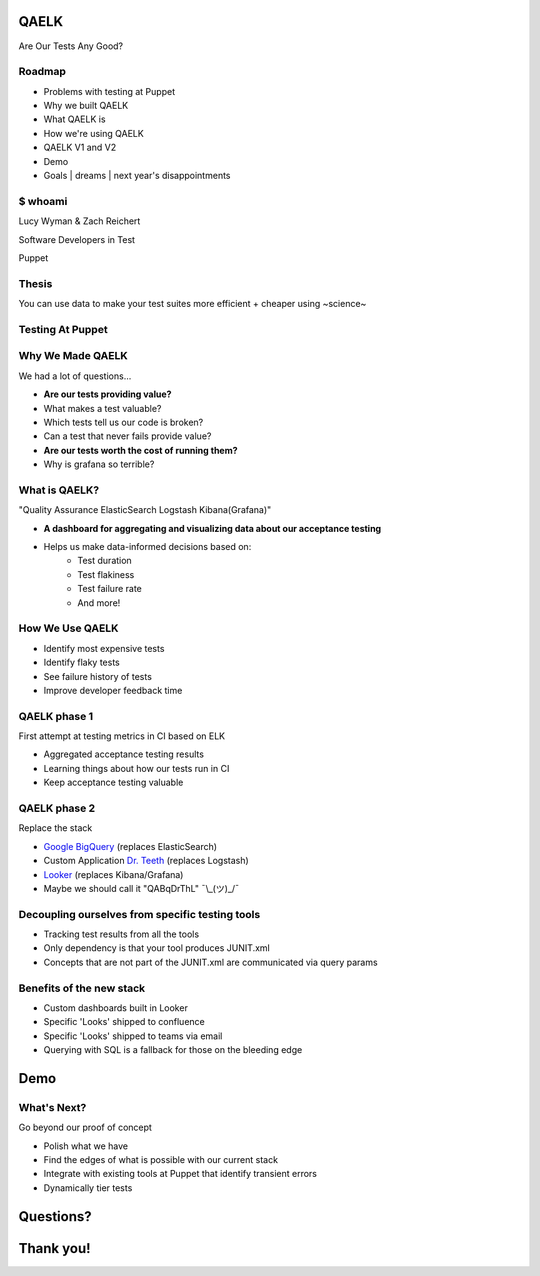 QAELK
=====

Are Our Tests Any Good?

Roadmap
-------

* Problems with testing at Puppet
* Why we built QAELK
* What QAELK is
* How we're using QAELK
* QAELK V1 and V2
* Demo
* Goals | dreams | next year's disappointments

$ whoami
--------

.. rst-class:: build

    .. figure:: static/testing.gif
        :align: center
        :height: 300px

Lucy Wyman & Zach Reichert

Software Developers in Test

Puppet

Thesis
------

You can use data to make your test suites more efficient + cheaper using ~science~

.. figure:: static/the-more-you-know.gif
    :align: center

Testing At Puppet
-----------------

.. rst-class:: build

    Too many...

    * Pipelines
    * Supported platforms
    * Configurations
    * Jenkins restarts
    * Difficult to keep track of what tests ran, when, and why

    .. figure:: static/limes.jpg
        :align: center
        :height: 250px

Why We Made QAELK
-----------------

We had a lot of questions...

.. rst-class:: build

* **Are our tests providing value?**
* What makes a test valuable?
* Which tests tell us our code is broken?
* Can a test that never fails provide value?
* **Are our tests worth the cost of running them?**
* Why is grafana so terrible?

What is QAELK?
--------------

"Quality Assurance ElasticSearch Logstash Kibana(Grafana)"

.. rst-class:: build

* **A dashboard for aggregating and visualizing data about our acceptance testing**
* Helps us make data-informed decisions based on:
    * Test duration 
    * Test flakiness 
    * Test failure rate
    * And more!

How We Use QAELK
----------------

.. rst-class:: build

* Identify most expensive tests
* Identify flaky tests
* See failure history of tests
* Improve developer feedback time

QAELK phase 1
-------------

First attempt at testing metrics in CI based on ELK

.. rst-class:: build

* Aggregated acceptance testing results
* Learning things about how our tests run in CI
* Keep acceptance testing valuable

QAELK phase 2
-------------

Replace the stack

.. rst-class:: build

* `Google BigQuery`_ (replaces ElasticSearch)
* Custom Application `Dr. Teeth`_ (replaces Logstash)
* `Looker`_ (replaces Kibana/Grafana)
* Maybe we should call it "QABqDrThL" ¯\\_(ツ)_/¯

.. _Google BigQuery: https://cloud.google.com/bigquery/
.. _Dr. Teeth: http://muppet.wikia.com/wiki/Dr._Teeth
.. _Looker: https://looker.com

.. nextslide::

Decoupling ourselves from specific testing tools
------------------------------------------------

.. rst-class:: build

* Tracking test results from all the tools
* Only dependency is that your tool produces JUNIT.xml
* Concepts that are not part of the JUNIT.xml are communicated via query params

.. nextslide::

Benefits of the new stack
-------------------------

.. rst-class:: build

* Custom dashboards built in Looker
* Specific 'Looks' shipped to confluence
* Specific 'Looks' shipped to teams via email
* Querying with SQL is a fallback for those on the bleeding edge

Demo
====

What's Next?
------------

Go beyond our proof of concept

.. rst-class:: build

* Polish what we have
* Find the edges of what is possible with our current stack
* Integrate with existing tools at Puppet that identify transient errors
* Dynamically tier tests

.. _Looker: https://looker.com
.. _Google BigQuery: https://cloud.google.com/bigquery/

Questions?
==========

Thank you!
==========
